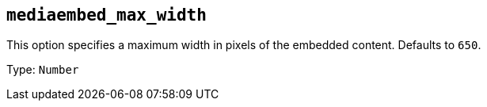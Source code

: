 == `+mediaembed_max_width+`

This option specifies a maximum width in pixels of the embedded content. Defaults to `+650+`.

Type: `+Number+`
